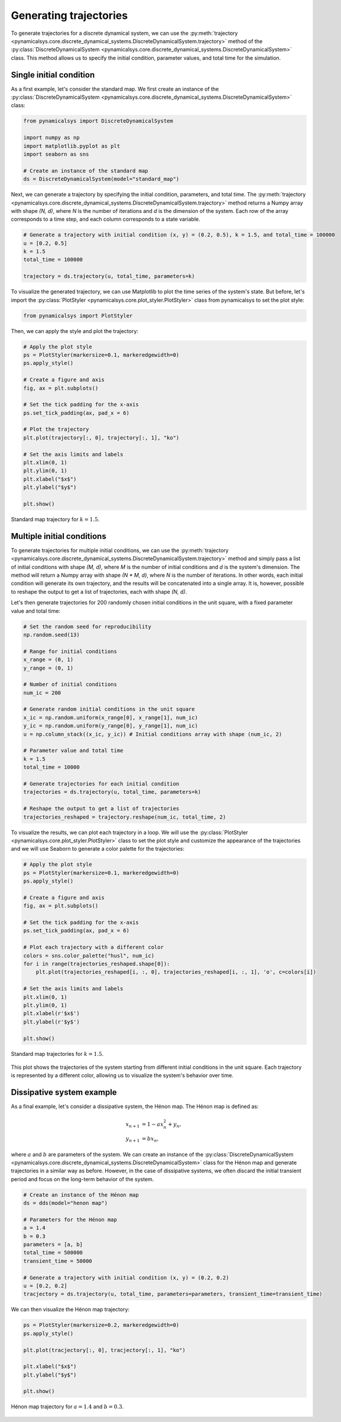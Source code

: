 Generating trajectories
-----------------------

To generate trajectories for a discrete dynamical system, we can use the :py:meth:`trajectory <pynamicalsys.core.discrete_dynamical_systems.DiscreteDynamicalSystem.trajectory>` method of the :py:class:`DiscreteDynamicalSystem <pynamicalsys.core.discrete_dynamical_systems.DiscreteDynamicalSystem>` class. This method allows us to specify the initial condition, parameter values, and total time for the simulation.

Single initial condition
~~~~~~~~~~~~~~~~~~~~~~~~

As a first example, let's consider the standard map. We first create an instance of the :py:class:`DiscreteDynamicalSystem <pynamicalsys.core.discrete_dynamical_systems.DiscreteDynamicalSystem>` class:

.. code-block:: python

    from pynamicalsys import DiscreteDynamicalSystem

    import numpy as np
    import matplotlib.pyplot as plt
    import seaborn as sns

    # Create an instance of the standard map
    ds = DiscreteDynamicalSystem(model="standard_map")

Next, we can generate a trajectory by specifying the initial condition, parameters, and total time. The :py:meth:`trajectory <pynamicalsys.core.discrete_dynamical_systems.DiscreteDynamicalSystem.trajectory>` method returns a Numpy array with shape `(N, d)`, where `N` is the number of iterations and `d` is the dimension of the system. Each row of the array corresponds to a time step, and each column corresponds to a state variable. 

.. code-block:: python

    # Generate a trajectory with initial condition (x, y) = (0.2, 0.5), k = 1.5, and total_time = 100000
    u = [0.2, 0.5]
    k = 1.5
    total_time = 100000

    trajectory = ds.trajectory(u, total_time, parameters=k)

To visualize the generated trajectory, we can use Matplotlib to plot the time series of the system's state. But before, let's import the :py:class:`PlotStyler <pynamicalsys.core.plot_styler.PlotStyler>` class from pynamicalsys to set the plot style:

.. code-block:: python

    from pynamicalsys import PlotStyler

Then, we can apply the style and plot the trajectory:

.. code-block:: python

    # Apply the plot style
    ps = PlotStyler(markersize=0.1, markeredgewidth=0)
    ps.apply_style()

    # Create a figure and axis
    fig, ax = plt.subplots()

    # Set the tick padding for the x-axis
    ps.set_tick_padding(ax, pad_x = 6)

    # Plot the trajectory
    plt.plot(trajectory[:, 0], trajectory[:, 1], "ko")

    # Set the axis limits and labels
    plt.xlim(0, 1)
    plt.ylim(0, 1)
    plt.xlabel("$x$")
    plt.ylabel("$y$")

    plt.show()

.. figure:: images/standard_map_trajectory.png
   :align: center
   :width: 100%
   
   Standard map trajectory for :math:`k = 1.5`.

Multiple initial conditions
~~~~~~~~~~~~~~~~~~~~~~~~~~~

To generate trajectories for multiple initial conditions, we can use the :py:meth:`trajectory <pynamicalsys.core.discrete_dynamical_systems.DiscreteDynamicalSystem.trajectory>` method and simply pass a list of initial conditions with shape `(M, d)`, where `M` is the number of initial conditions and `d` is the system's dimension. The method will return a Numpy array with shape `(N * M, d)`, where `N` is the number of iterations. In other words, each initial condition will generate its own trajectory, and the results will be concatenated into a single array. It is, however, possible to reshape the output to get a list of trajectories, each with shape `(N, d)`.

Let's then generate trajectories for 200 randomly chosen initial conditions in the unit square, with a fixed parameter value and total time:

.. code-block:: python
    
    # Set the random seed for reproducibility
    np.random.seed(13)
    
    # Range for initial conditions 
    x_range = (0, 1)
    y_range = (0, 1)

    # Number of initial conditions
    num_ic = 200

    # Generate random initial conditions in the unit square
    x_ic = np.random.uniform(x_range[0], x_range[1], num_ic)
    y_ic = np.random.uniform(y_range[0], y_range[1], num_ic)
    u = np.column_stack((x_ic, y_ic)) # Initial conditions array with shape (num_ic, 2)
    
    # Parameter value and total time
    k = 1.5
    total_time = 10000
    
    # Generate trajectories for each initial condition
    trajectories = ds.trajectory(u, total_time, parameters=k)
    
    # Reshape the output to get a list of trajectories
    trajectories_reshaped = trajectory.reshape(num_ic, total_time, 2)

To visualize the results, we can plot each trajectory in a loop. We will use the :py:class:`PlotStyler <pynamicalsys.core.plot_styler.PlotStyler>` class to set the plot style and customize the appearance of the trajectories and we will use Seaborn to generate a color palette for the trajectories:

.. code-block:: python

    # Apply the plot style
    ps = PlotStyler(markersize=0.1, markeredgewidth=0)
    ps.apply_style()

    # Create a figure and axis
    fig, ax = plt.subplots()

    # Set the tick padding for the x-axis
    ps.set_tick_padding(ax, pad_x = 6)
    
    # Plot each trajectory with a different color
    colors = sns.color_palette("husl", num_ic)
    for i in range(trajectories_reshaped.shape[0]):
        plt.plot(trajectories_reshaped[i, :, 0], trajectories_reshaped[i, :, 1], 'o', c=colors[i])
    
    # Set the axis limits and labels
    plt.xlim(0, 1)
    plt.ylim(0, 1)
    plt.xlabel(r'$x$')
    plt.ylabel(r'$y$')

    plt.show()

.. figure:: images/standard_map_rand_trajectories.png
   :align: center
   :width: 100%
   
   Standard map trajectories for :math:`k = 1.5`.

This plot shows the trajectories of the system starting from different initial conditions in the unit square. Each trajectory is represented by a different color, allowing us to visualize the system's behavior over time.

Dissipative system example
~~~~~~~~~~~~~~~~~~~~~~~~~~

As a final example, let's consider a dissipative system, the Hénon map. The Hénon map is defined as:

.. math::

    \begin{align*}
        x_{n+1} &= 1 - a x_n^2 + y_n, \\
        y_{n+1} &= b x_n,
    \end{align*}

where :math:`a` and :math:`b` are parameters of the system. We can create an instance of the :py:class:`DiscreteDynamicalSystem <pynamicalsys.core.discrete_dynamical_systems.DiscreteDynamicalSystem>` class for the Hénon map and generate trajectories in a similar way as before. However, in the case of dissipative systems, we often discard the initial transient period and focus on the long-term behavior of the system.

.. code-block:: python

    # Create an instance of the Hénon map
    ds = dds(model="henon map")

    # Parameters for the Hénon map
    a = 1.4
    b = 0.3
    parameters = [a, b]
    total_time = 500000
    transient_time = 50000

    # Generate a trajectory with initial condition (x, y) = (0.2, 0.2)
    u = [0.2, 0.2]
    tracjectory = ds.trajectory(u, total_time, parameters=parameters, transient_time=transient_time)


We can then visualize the Hénon map trajectory:

.. code-block:: python

    ps = PlotStyler(markersize=0.2, markeredgewidth=0)
    ps.apply_style()

    plt.plot(tracjectory[:, 0], tracjectory[:, 1], "ko")
    
    plt.xlabel("$x$")
    plt.ylabel("$y$")

    plt.show()

.. figure:: images/henon_map_trajectory.png
   :align: center
   :width: 100%
   
   Hénon map trajectory for :math:`a = 1.4` and :math:`b = 0.3`.
